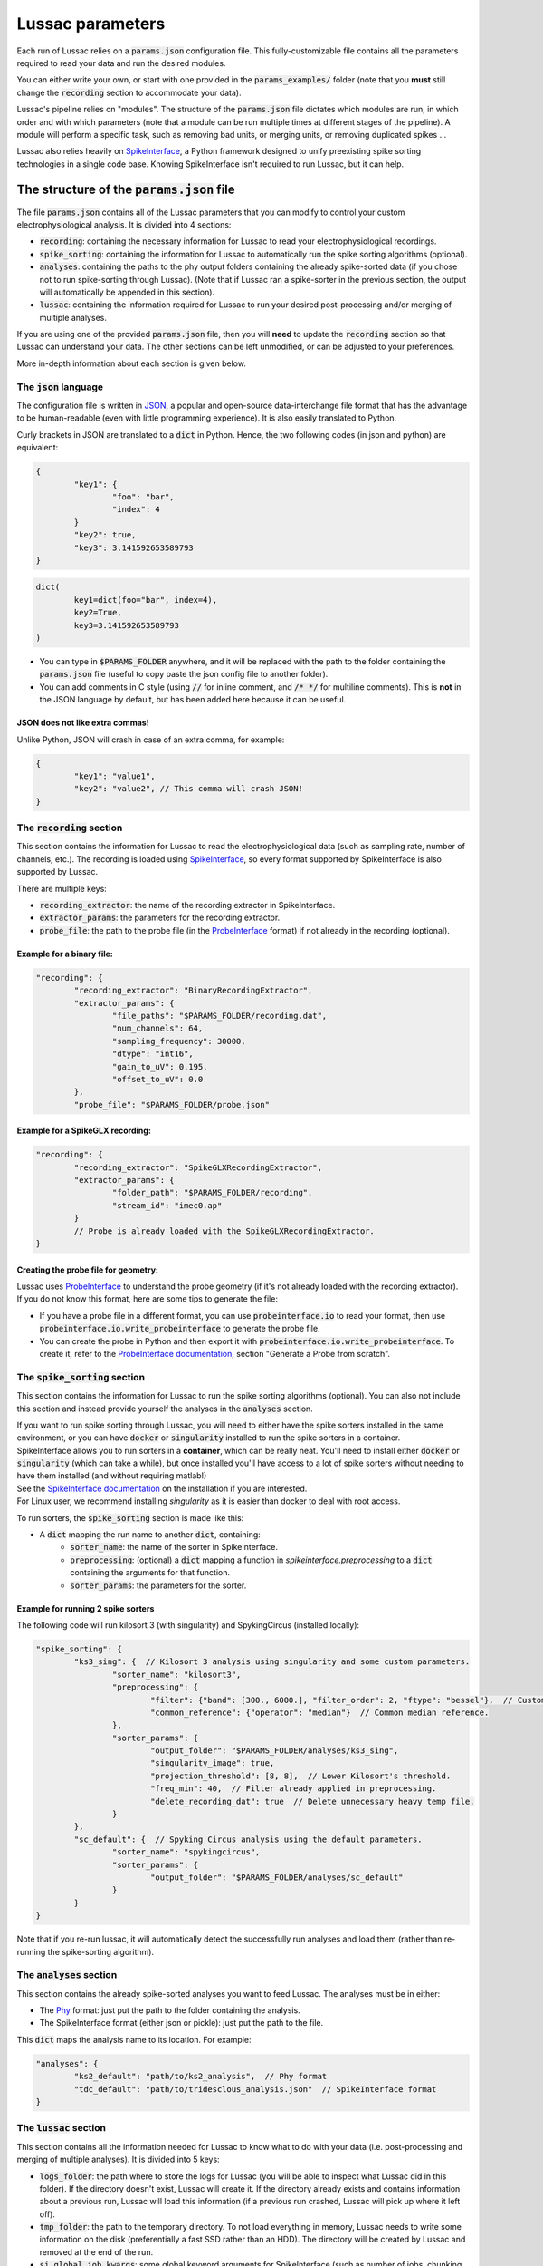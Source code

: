 Lussac parameters
=================

Each run of Lussac relies on a :code:`params.json` configuration file. This fully-customizable file contains all the parameters required to read your data and run the desired modules.

You can either write your own, or start with one provided in the :code:`params_examples/` folder (note that you **must** still change the :code:`recording` section to accommodate your data).

Lussac's pipeline relies on "modules". The structure of the :code:`params.json` file dictates which modules are run, in which order and with which parameters (note that a module can be run multiple times at different stages of the pipeline).
A module will perform a specific task, such as removing bad units, or merging units, or removing duplicated spikes ...

Lussac also relies heavily on `SpikeInterface <https://github.com/SpikeInterface/spikeinterface>`_, a Python framework designed to unify preexisting spike sorting technologies in a single code base. Knowing SpikeInterface isn't required to run Lussac, but it can help.


The structure of the :code:`params.json` file
---------------------------------------------

The file :code:`params.json` contains all of the Lussac parameters that you can modify to control your custom electrophysiological analysis. It is divided into 4 sections:

- :code:`recording`: containing the necessary information for Lussac to read your electrophysiological recordings.
- :code:`spike_sorting`: containing the information for Lussac to automatically run the spike sorting algorithms (optional).
- :code:`analyses`: containing the paths to the phy output folders containing the already spike-sorted data (if you chose not to run spike-sorting through Lussac). (Note that if Lussac ran a spike-sorter in the previous section, the output will automatically be appended in this section).
- :code:`lussac`: containing the information required for Lussac to run your desired post-processing and/or merging of multiple analyses.

If you are using one of the provided :code:`params.json` file, then you will **need** to update the :code:`recording` section so that Lussac can understand your data. The other sections can be left unmodified, or can be adjusted to your preferences.

More in-depth information about each section is given below.


The :code:`json` language
^^^^^^^^^^^^^^^^^^^^^^^^^

The configuration file is written in `JSON <https://en.wikipedia.org/wiki/JSON>`_, a popular and open-source data-interchange file format that has the advantage to be human-readable (even with little programming experience). It is also easily translated to Python.

Curly brackets in JSON are translated to a :code:`dict` in Python. Hence, the two following codes (in json and python) are equivalent:

.. code-block:: json

	{
		"key1": {
			"foo": "bar",
			"index": 4
		}
		"key2": true,
		"key3": 3.141592653589793
	}

.. code-block:: python

	dict(
		key1=dict(foo="bar", index=4),
		key2=True,
		key3=3.141592653589793
	)

- You can type in :code:`$PARAMS_FOLDER` anywhere, and it will be replaced with the path to the folder containing the :code:`params.json` file (useful to copy paste the json config file to another folder).
- You can add comments in C style (using :code:`//` for inline comment, and :code:`/* */` for multiline comments). This is **not** in the JSON language by default, but has been added here because it can be useful.

JSON does not like extra commas!
""""""""""""""""""""""""""""""""

Unlike Python, JSON will crash in case of an extra comma, for example:

.. code-block:: json

	{
		"key1": "value1",
		"key2": "value2", // This comma will crash JSON!
	}


The :code:`recording` section
^^^^^^^^^^^^^^^^^^^^^^^^^^^^^

This section contains the information for Lussac to read the electrophysiological data (such as sampling rate, number of channels, etc.). The recording is loaded using `SpikeInterface <https://github.com/SpikeInterface/spikeinterface>`_, so every format supported by SpikeInterface is also supported by Lussac.

There are multiple keys:

- :code:`recording_extractor`: the name of the recording extractor in SpikeInterface.
- :code:`extractor_params`: the parameters for the recording extractor.
- :code:`probe_file`: the path to the probe file (in the `ProbeInterface <https://github.com/SpikeInterface/probeinterface>`_ format) if not already in the recording (optional).

Example for a binary file:
""""""""""""""""""""""""""

.. code-block:: json

	"recording": {
		"recording_extractor": "BinaryRecordingExtractor",
		"extractor_params": {
			"file_paths": "$PARAMS_FOLDER/recording.dat",
			"num_channels": 64,
			"sampling_frequency": 30000,
			"dtype": "int16",
			"gain_to_uV": 0.195,
			"offset_to_uV": 0.0
		},
		"probe_file": "$PARAMS_FOLDER/probe.json"

Example for a SpikeGLX recording:
"""""""""""""""""""""""""""""""""

.. code-block:: json

	"recording": {
		"recording_extractor": "SpikeGLXRecordingExtractor",
		"extractor_params": {
			"folder_path": "$PARAMS_FOLDER/recording",
			"stream_id": "imec0.ap"
		}
		// Probe is already loaded with the SpikeGLXRecordingExtractor.
	}

Creating the probe file for geometry:
"""""""""""""""""""""""""""""""""""""

| Lussac uses `ProbeInterface <https://github.com/SpikeInterface/probeinterface>`_ to understand the probe geometry (if it's not already loaded with the recording extractor).
| If you do not know this format, here are some tips to generate the file:

- If you have a probe file in a different format, you can use :code:`probeinterface.io` to read your format, then use :code:`probeinterface.io.write_probeinterface` to generate the probe file.
- You can create the probe in Python and then export it with :code:`probeinterface.io.write_probeinterface`. To create it, refer to the `ProbeInterface documentation <https://probeinterface.readthedocs.io/en/latest/>`_, section "Generate a Probe from scratch".


The :code:`spike_sorting` section
^^^^^^^^^^^^^^^^^^^^^^^^^^^^^^^^^

This section contains the information for Lussac to run the spike sorting algorithms (optional). You can also not include this section and instead provide yourself the analyses in the :code:`analyses` section.

| If you want to run spike sorting through Lussac, you will need to either have the spike sorters installed in the same environment, or you can have :code:`docker` or :code:`singularity` installed to run the spike sorters in a container.
| SpikeInterface allows you to run sorters in a **container**, which can be really neat. You'll need to install either :code:`docker` or :code:`singularity` (which can take a while), but once installed you'll have access to a lot of spike sorters without needing to have them installed (and without requiring matlab!)
| See the `SpikeInterface documentation <https://spikeinterface.readthedocs.io/en/latest/modules/sorters.html#running-sorters-in-docker-singularity-containers>`_ on the installation if you are interested.
| For Linux user, we recommend installing `singularity` as it is easier than docker to deal with root access.

To run sorters, the :code:`spike_sorting` section is made like this:

- A :code:`dict` mapping the run name to another :code:`dict`, containing:
	- :code:`sorter_name`: the name of the sorter in SpikeInterface.
	- :code:`preprocessing`: (optional) a :code:`dict` mapping a function in `spikeinterface.preprocessing` to a :code:`dict` containing the arguments for that function.
	- :code:`sorter_params`: the parameters for the sorter.

Example for running 2 spike sorters
"""""""""""""""""""""""""""""""""""

The following code will run kilosort 3 (with singularity) and SpykingCircus (installed locally):

.. code-block:: json

	"spike_sorting": {
		"ks3_sing": {  // Kilosort 3 analysis using singularity and some custom parameters.
			"sorter_name": "kilosort3",
			"preprocessing": {
				"filter": {"band": [300., 6000.], "filter_order": 2, "ftype": "bessel"},  // Custom bessel filter
				"common_reference": {"operator": "median"}  // Common median reference.
			},
			"sorter_params": {
				"output_folder": "$PARAMS_FOLDER/analyses/ks3_sing",
				"singularity_image": true,
				"projection_threshold": [8, 8],  // Lower Kilosort's threshold.
				"freq_min": 40,  // Filter already applied in preprocessing.
				"delete_recording_dat": true  // Delete unnecessary heavy temp file.
			}
		},
		"sc_default": {  // Spyking Circus analysis using the default parameters.
			"sorter_name": "spykingcircus",
			"sorter_params": {
				"output_folder": "$PARAMS_FOLDER/analyses/sc_default"
			}
		}
	}

Note that if you re-run lussac, it will automatically detect the successfully run analyses and load them (rather than re-running the spike-sorting algorithm).


The :code:`analyses` section
^^^^^^^^^^^^^^^^^^^^^^^^^^^^

This section contains the already spike-sorted analyses you want to feed Lussac. The analyses must be in either:

- The `Phy <https://github.com/cortex-lab/phy>`_ format: just put the path to the folder containing the analysis.
- The SpikeInterface format (either json or pickle): just put the path to the file.

This :code:`dict` maps the analysis name to its location. For example:

.. code-block:: json

	"analyses": {
		"ks2_default": "path/to/ks2_analysis",  // Phy format
		"tdc_default": "path/to/tridesclous_analysis.json"  // SpikeInterface format
	}


The :code:`lussac` section
^^^^^^^^^^^^^^^^^^^^^^^^^^

This section contains all the information needed for Lussac to know what to do with your data (i.e. post-processing and merging of multiple analyses). It is divided into 5 keys:

- :code:`logs_folder`: the path where to store the logs for Lussac (you will be able to inspect what Lussac did in this folder). If the directory doesn't exist, Lussac will create it. If the directory already exists and contains information about a previous run, Lussac will load this information (if a previous run crashed, Lussac will pick up where it left off).
- :code:`tmp_folder`: the path to the temporary directory. To not load everything in memory, Lussac needs to write some information on the disk (preferentially a fast SSD rather than an HDD). The directory will be created by Lussac and removed at the end of the run.
- :code:`si_global_job_kwargs`: some global keyword arguments for SpikeInterface (such as number of jobs, chunking ...). See example below.
- :code:`overwrite_logs`: If :code:`true`, will delete the old logs (if they exist) and start from scratch (i.e. not loading from a previous run).
- :code:`pipeline`: a dictionary containing what modules to run and in which order. See the next section below.


Typical structure for the :code:`lussac` section
""""""""""""""""""""""""""""""""""""""""""""""""

.. code-block:: json

	"lussac": {
		"logs_folder": "$PARAMS_FOLDER/lussac/logs",
		"tmp_folder": "$PARAMS_FOLDER/lussac/tmp",
		"si_global_job_kwargs": {
			"n_jobs": 6,  // Number of threads to use on the CPU. Can be increased or decreased depending on your computer.
			"chunk_duration": "2s",
			"progress_bar": false,
			"verbose": false
		},
		"pipeline": {
			/** "first_module_name": {"category_name": {module_1_params}},
				"second_module_name: {"category_name": {module_2_params}},
			   ...
			*/
		}
	}


Lussac module system
--------------------

Lussac offers several modules to automate the post-processing with high configurability. The user can choose which modules to run in which order, and can configure the parameters to fine-tune how the module runs.

Lussac also offers a way to automatically categorize units in each analysis, which can be used to run a module on a subset of units. A good example is in the cerebellar cortex, where complex spikes are very different from regular spikes and it's useful to categorize them.

The structure for running a module is always the same:

.. code-block:: json

	"module_name": {
		"category1": {
			// Parameters.
		},
		"category2": {
			// Parameters.
		}
	}

The explanation about each module and their parameters are explained <TODO>.

Because a :code:`dict` cannot have the same key multiple times, to run the same module multiple times the keys need to be different. For this reason, you can add at the end of each module name an underscore followed by any number (e.g. :code:`"module_name_2"`).


Lussac category system
^^^^^^^^^^^^^^^^^^^^^^

Units can be categorized using the :code:`units_categorization` module. Once the category has been created, it can be used to run modules on a subset of units.

Two categories exist by default:

- :code:`"all"`: runs the module on all units, regardless of the category.
- :code:`"rest"`: runs the module on all units that don't have a category.

You can also run a module on multiple categories at once by using '+'. For example, :code:`"CS+SS"` will run the module on all units that are categorized either in :code:`CS` or :code:`SS`.
